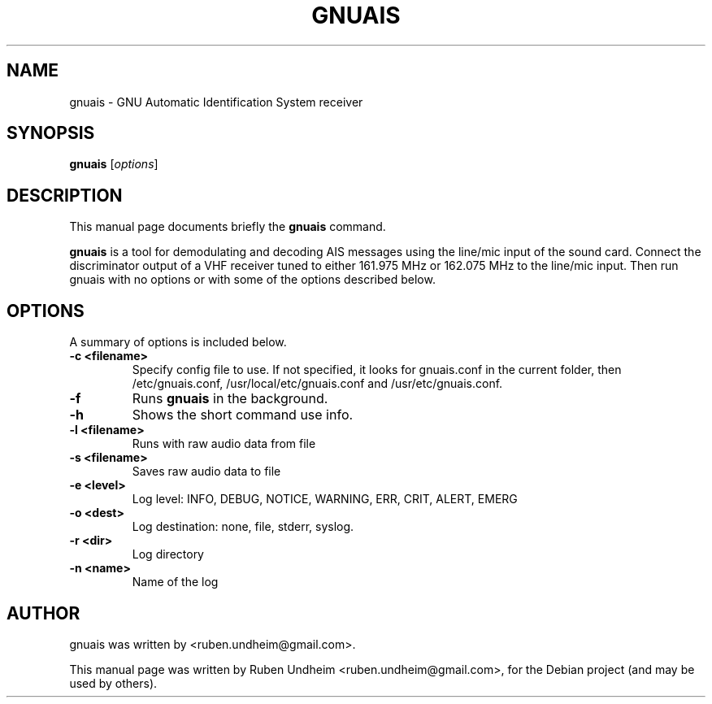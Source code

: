 .\"                                      Hey, EMACS: -*- nroff -*-
.\" First parameter, NAME, should be all caps
.\" Second parameter, SECTION, should be 1-8, maybe w/ subsection
.\" other parameters are allowed: see man(7), man(1)
.TH GNUAIS SECTION "August 07, 2013"
.\" Please adjust this date whenever revising the manpage.
.\"
.\" Some roff macros, for reference:
.\" .nh        disable hyphenation
.\" .hy        enable hyphenation
.\" .ad l      left justify
.\" .ad b      justify to both left and right margins
.\" .nf        disable filling
.\" .fi        enable filling
.\" .br        insert line break
.\" .sp <n>    insert n+1 empty lines
.\" for manpage-specific macros, see man(7)
.SH NAME
gnuais \- GNU Automatic Identification System receiver
.SH SYNOPSIS
.B gnuais
.RI [ options ] 
.SH DESCRIPTION
This manual page documents briefly the
.B gnuais
command.
.PP
\fBgnuais\fP is a tool for demodulating and decoding AIS messages using the line/mic input of the sound card. Connect the discriminator output of a VHF receiver tuned to either 161.975 MHz or 162.075 MHz to the line/mic input. Then run gnuais with no options or with some of the options described below. 
.\" TeX users may be more comfortable with the \fB<whatever>\fP and
.\" \fI<whatever>\fP escape sequences to invode bold face and italics,
.\" respectively.
.SH OPTIONS
A summary of options is included below.
.TP
.B \-c <filename>
Specify config file to use. If not specified, it looks for gnuais.conf in the current folder, then /etc/gnuais.conf, /usr/local/etc/gnuais.conf and /usr/etc/gnuais.conf.
.TP
.B \-f
Runs
.B gnuais
in the background.
.TP
.B \-h
Shows the short command use info.
.TP
.B \-l <filename>
Runs with raw audio data from file
.TP
.B \-s <filename>
Saves raw audio data to file
.TP
.B \-e <level>
Log level: INFO, DEBUG, NOTICE, WARNING, ERR, CRIT, ALERT, EMERG
.TP
.B \-o <dest>
Log destination: none, file, stderr, syslog.
.TP
.B \-r <dir>
Log directory
.TP
.B \-n <name>
Name of the log
.SH AUTHOR
gnuais was written by <ruben.undheim@gmail.com>.
.PP
This manual page was written by Ruben Undheim <ruben.undheim@gmail.com>,
for the Debian project (and may be used by others).
